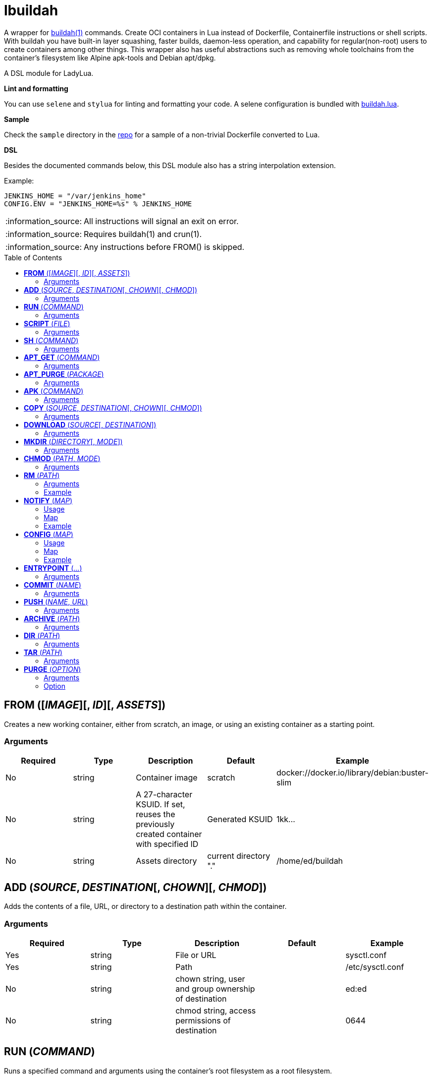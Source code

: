 = lbuildah
:toc:
:toc-placement!:

A wrapper for https://github.com/containers/buildah[buildah(1)] commands. Create OCI containers in Lua instead of Dockerfile, Containerfile instructions or shell scripts. With buildah you have built-in layer squashing, faster builds, daemon-less operation, and capability for regular(non-root) users to create containers among other things. This wrapper also has useful abstractions such as removing whole toolchains from the container's filesystem like Alpine apk-tools and Debian apt/dpkg.

A DSL module for LadyLua.

.*Lint and formatting*
You can use `selene` and `stylua` for linting and formatting your code. A selene configuration is bundled with https://github.com/tongson/buildah.lua[buildah.lua].

.*Sample*
Check the `sample` directory in the https://github.com/tongson/buildah.lua[repo] for a sample of a non-trivial Dockerfile converted to Lua.

.*DSL*
Besides the documented commands below, this DSL module also has a string interpolation extension.

.Example:
----
JENKINS_HOME = "/var/jenkins_home"
CONFIG.ENV = "JENKINS_HOME=%s" % JENKINS_HOME
----

:note-caption: :information_source:
[NOTE]
====
All instructions will signal an exit on error.
====

:note-caption: :information_source:
[NOTE]
====
Requires buildah(1) and crun(1).
====

:note-caption: :information_source:
[NOTE]
====
Any instructions before FROM() is skipped.
====

toc::[]

== *FROM* ([_IMAGE_][, _ID_][, _ASSETS_])
Creates a new working container, either from scratch, an image, or using an existing container as a starting point.

=== Arguments
[options="header"]
|===
|Required |Type |Description |Default |Example
|No | string |Container image |scratch   |docker://docker.io/library/debian:buster-slim
|No |string |A 27-character KSUID. If set, reuses the previously created container with specified ID  |Generated KSUID |1kk...
|No |string |Assets directory |current directory "." |/home/ed/buildah
|===


== *ADD* (_SOURCE_, _DESTINATION_[, _CHOWN_][, _CHMOD_])
Adds the contents of a file, URL, or directory to a destination path within the container.

=== Arguments
[options="header"]
|===
|Required |Type |Description |Default |Example
|Yes |string |File or URL | |sysctl.conf
|Yes |string |Path | |/etc/sysctl.conf
|No  |string |chown string, user and group ownership of destination | |ed:ed
|No  |string |chmod string, access permissions of destination ||0644
|===

== *RUN* (_COMMAND_)
Runs a specified command and arguments using the container's root filesystem as a root filesystem.

=== Arguments
[options="header"]
|===
|Required |Type |Description |Default |Example
|Yes |string |Command and arguments as one long string | |apk add vim
|===

== *SCRIPT* (_FILE_)
Runs a shell script upon the container's root filesystem. Does *NOT* run the script within the container.

=== Arguments
[options="header"]
|===
|Required |Type |Description |Default |Example
|Yes |string |Shell script, without a leading (/) it reads from the *ASSETS* directory set in `FROM()` | |find_suid.sh
|===

== *SH* (_COMMAND_)
Runs a shell command under the container's root filesystem. Require's a `/bin/sh` inside the container.

=== Arguments
[options="header"]
|===
|Required |Type |Description |Default |Example
|Yes |string |Command as one long string | |echo "something" | md5sum
|===


== *APT_GET* (_COMMAND_)
Run Debian `apt-get` command and arguments.

=== Arguments
[options="header"]
|===
|Required |Type |Description |Default |Example
|Yes |string |apt-get commands as one long string | |install tmux
|===

== *APT_PURGE* (_PACKAGE_)
Run Debian `dpkg --purge` on specified package.

=== Arguments
[options="header"]
|===
|Required |Type |Description |Default |Example
|Yes |string |Debian package name | |tmux
|===

== *APK* (_COMMAND_)
Run APK command inside an Alpine Linux container.

=== Arguments
[options="header"]
|===
|Required |Type |Description |Default |Example
|Yes |string |APK command as one long string | |add tmux
|===

== *COPY* (_SOURCE_, _DESTINATION_[, _CHOWN_][, _CHMOD_])
Alias: *UPLOAD* +

Copy file to a destination path within the container.

=== Arguments
[options="header"]
|===
|Required |Type |Description |Default |Example
|Yes |string |File, without a leading (/) it attempts to copy from the *ASSETS* directory set in `FROM()` | |sysctl.conf
|No |string |Path | Copies _SOURCE_ to the container's root(/) directory |/etc/sysctl.conf
|No  |string |chown string, user and group ownership of destination ||ed:ed
|No  |string |chmod string, access permissions of destination | |0644
|===

== *DOWNLOAD* (_SOURCE_[, _DESTINATION_])
Copy file from container to destination path.

=== Arguments
[options="header"]
|===
|Required |Type |Description |Default |Example
|Yes |string |Path within container | |/sysctl.conf
|No |string |Path | . |
|===

== *MKDIR* (_DIRECTORY_[, _MODE_])
Creates directories and parent directories as needed within the container.

=== Arguments
[options="header"]
|===
|Required |Type |Description |Default |Example
|Yes |string |Directory | | /home/ed/bin
|No |string |Directory mode as in chmod(1) | |0700
|===

== *CHMOD* (_PATH_, _MODE_)
Runs chmod(1) against the specified path.

=== Arguments
[options="header"]
|===
|Required |Type |Description |Default |Example
|Yes |string |Path | | /home/ed/bin
|Yes |string |Mode | |0700
|===

== *RM* (_PATH_)
Deletes specified path(string) or paths(list).

=== Arguments
[options="header"]
|===
|Required |Type |Description |Default |Example
|Yes |string or table(list) |Path or paths | |See below
|===

=== Example

----
RM("/etc/sysctl.conf")
paths = {
  "/etc/sysctl.conf",
  "/etc/hosts",
}
RM(paths)
----

== *NOTIFY* (_MAP_)
Send start and end instruction notification.

=== Usage
[options="header"]
|===
|Required |Type |Description 
|Yes | map |Key(string)-Value(string)
|===

=== Map
[options="header"]
|===
|Key |Description |Example
|TELEGRAM|Send to Telegram channel, requires a `TELEGRAM_TOKEN` environment variable| string: "-123123123"
|PUSHOVER|Send to Pushover registered device, requires a `PUSHOVER_TOKEN` environment variable| string: "a09mfg9349vmv"
|SLACK|Send message to Slack webhook, requires a `SLACK_WEBHOOK` environment variable| string: "T00000000/B00000000/XXXXXXXXXXXXXXXXXXXXXXXX"
|===

=== Example
----
NOTIFY.TELEGRAM = "-30390312"
----

== *CONFIG* (_MAP_)
Apply configuration settings to container.

=== Usage
[options="header"]
|===
|Required |Type |Description 
|Yes | map |Key(string)-Value(string)
|===

=== Map
[options="header"]
|===
|Key |Description |Example
|ANNOTATION|Annotation |
|ARCH|Architecture |
|AUTHOR|Author |
|CMD|Default command|
|COMMENT|Comment |
|DOMAINNAME|Domain name|
|ENV|environment variable | 
|healthcheck |Health check command|
|healthcheck-interval |Health check command interval |
|healthcheck-retries |Health check command number of retries  |
|healthcheck-start-period |Amount of time to wait after starting a container before a failed health check counts as a failure |
|healthcheck-timeout |Maximum time to wait for health check command |
|HOSTNAME|Host name |
|LABEL|Labels |
|OS|Operating system |
|PORT|Ports to expose |
|SHELL|Shell |
|STOP-SIGNAL |Signal e.g. SIGTERM |
|USER|Default user |
|VOLUME|Volume |/home/e
|WORKINGDIR|Default working directory |
|===

=== Example
----
CONFIG.ENV = "PATH=/usr/bin"
----

== *ENTRYPOINT* (_..._)
Apply `--entrypoint` and `--stop-signal` in one instruction.

`stop-signal` is `SIGTERM`.

=== Arguments
[options="header"]
|===
|Required |Type |Description |Default |Example
|Yes |varargs |Sequence of executable arguments | | "/sbin/tini", "--", "/usr/local/bin/jenkins.sh"
|===

== *COMMIT* (_NAME_)
Writes the container into local `containers-storage`. Finalizes and deletes the container being worked on.

=== Arguments
[options="header"]
|===
|Required |Type |Description |Default |Example
|Yes |string |Name and tag | | alpine:new
|===

== *PUSH* (_NAME_, _URL_)
Push container image from containers-storage to URL, usually a container repository. Credentials are taken from environment variables `BUILDAH_USER` and `BUILDAH_PASS`.

=== Arguments
[options="header"]
|===
|Required |Type |Description |Default |Example
|Yes |string |Name | | alpine:edge
|Yes |string |URL | | docker://example.com/alpine:edge
|===

== *ARCHIVE* (_PATH_)
Create an OCI archive of the container. Finalizes and deletes the container being worked on.

=== Arguments
[options="header"]
|===
|Required |Type |Description |Default |Example
|Yes |string |Destination path for archive | | 
|===

== *DIR* (_PATH_)
Writes contents of OCI image into directory. Finalizes and deletes the container being worked on.

=== Arguments
[options="header"]
|===
|Required |Type |Description |Default |Example
|Yes |string |Destination path | | 
|===

== *TAR* (_PATH_)
Writes contents of container root directory to a TAR file.

=== Arguments
[options="header"]
|===
|Required |Type |Description |Default |Example
|Yes |string |Destination path | | 
|===

== *PURGE* (_OPTION_)
Purges a set of files and directories from the container.

=== Arguments
[options="header"]
|===
|Required |Type |Description |Default |Example
|Yes |string|See below | | 
|===

=== Option
[options="header"]
|===
|String |Description
|deb |apt and dpkg toolchain from Debian-based images
|perl |Perl
|apk |apk toolchain from Alpine Linux images
|userland |common Linux userland 
|===


